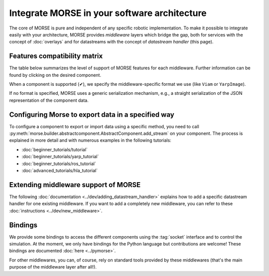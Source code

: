 Integrate MORSE in your software architecture
=============================================

The core of MORSE is pure and independent of any specific robotic
implementation. To make it possible to integrate easily with your architecture,
MORSE provides *middleware* layers which bridge the gap, both for services
with the concept of :doc:`overlays` and for datastreams with the concept of
`datastream handler` (this page).

.. _compatibility-matrix:

Features compatibility matrix
-----------------------------

The table below summarizes the level of support of MORSE features for each middleware.
Further information can be found by clicking on the desired component.

When a component is supported (✔), we specify the middleware-specific format
we use (like ``Viam`` or ``YarpImage``). 

If no format is specified, MORSE uses a generic serialization mechanism, e.g.,
a straight serialization of the JSON representation of the component data. 

.. csv-table:: 
    :header-rows: 1
    :stub-columns: 1
    :file: compatibility_matrix.csv


Configuring Morse to export data in a specified way
---------------------------------------------------

To configure a component to export or import data using a specific method, you
need to call
:py:meth:`morse.builder.abstractcomponent.AbstractComponent.add_stream` on
your component. The process is explained in more detail and with numerous
examples in the following tutorials:
	
- :doc:`beginner_tutorials/tutorial`
- :doc:`beginner_tutorials/yarp_tutorial`
- :doc:`beginner_tutorials/ros_tutorial`
- :doc:`advanced_tutorials/hla_tutorial`


Extending middleware support of MORSE
-------------------------------------

The following :doc:`documentation <../dev/adding_datastream_handler>` explains
how to add a specific datastream handler for one existing middleware.
If you want to add a completely new middleware, you can refer to these
:doc:`instructions <../dev/new_middleware>`.

Bindings
--------

We provide some bindings to access the different components using the
:tag:`socket` interface and to control the simulation. At the moment, we only
have bindings for the Python language but contributions are welcome! These
bindings are documented :doc:`here <../pymorse>`.

For other middlewares, you can, of course, rely on standard tools provided by
these middlewares (that's the main purpose of the middleware layer after all!).
